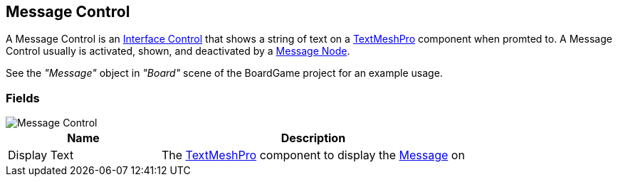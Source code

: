 [#manual/message-control]

## Message Control

A Message Control is an <<manual/interface-control.html,Interface Control>> that shows a string of text on a http://digitalnativestudios.com/textmeshpro/docs/[TextMeshPro^] component when promted to. A Message Control usually is activated, shown, and deactivated by a <<manual/message-node.html,Message Node>>.

See the _"Message"_ object in _"Board"_ scene of the BoardGame project for an example usage.

### Fields

image::message-control.png[Message Control]

[cols="1,2"]
|===
| Name	| Description

| Display Text	| The http://digitalnativestudios.com/textmeshpro/docs/[TextMeshPro^] component to display the <<reference/message.html,Message>> on
|===

ifdef::backend-multipage_html5[]
<<reference/message-control.html,Reference>>
endif::[]